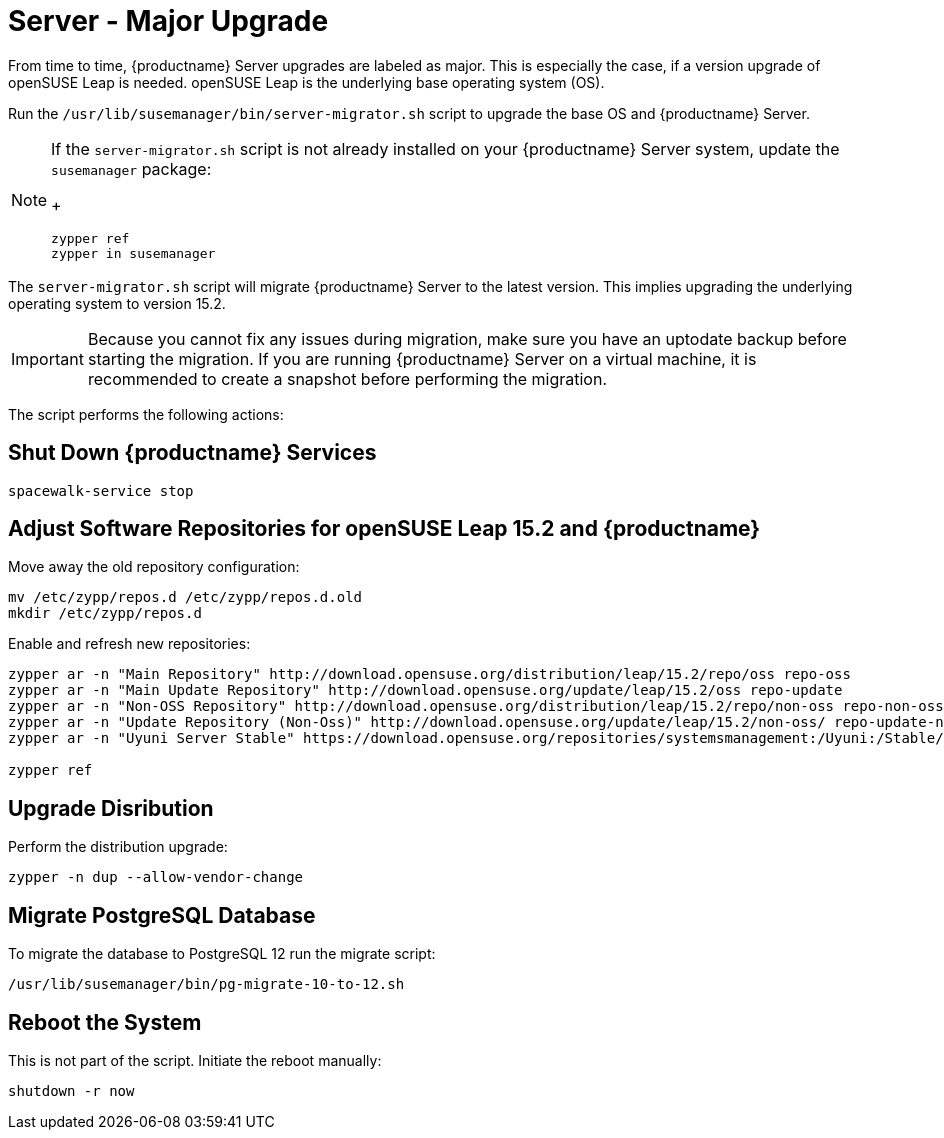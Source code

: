 [server-major-upgrade]
= Server - Major Upgrade

From time to time, {productname} Server upgrades are labeled as major.
This is especially the case, if a version upgrade of openSUSE Leap is needed. openSUSE Leap is the underlying base operating system (OS).

Run the [command]``/usr/lib/susemanager/bin/server-migrator.sh`` script to upgrade the base OS and {productname} Server.

[NOTE]
====
If the [command]``server-migrator.sh`` script is not already installed on your {productname} Server system, update the [package]``susemanager`` package:
+
----
zypper ref
zypper in susemanager
----
====

The [command]``server-migrator.sh`` script will migrate {productname} Server to the latest version.
This implies upgrading the underlying operating system to version 15.2.

// During migration the services need to be shut down and after successful migration the server needs to be rebooted manually.

[IMPORTANT]
====
Because you cannot fix any issues during migration, make sure you have an uptodate backup before starting the migration.
If you are running {productname} Server on a virtual machine, it is recommended to create a snapshot before performing the migration.
====

The script performs the following actions:



== Shut Down {productname} Services

----
spacewalk-service stop
----



==  Adjust Software Repositories for openSUSE Leap 15.2 and {productname}

Move away the old repository configuration:

----
mv /etc/zypp/repos.d /etc/zypp/repos.d.old
mkdir /etc/zypp/repos.d
----

Enable and refresh new repositories:

----
zypper ar -n "Main Repository" http://download.opensuse.org/distribution/leap/15.2/repo/oss repo-oss
zypper ar -n "Main Update Repository" http://download.opensuse.org/update/leap/15.2/oss repo-update
zypper ar -n "Non-OSS Repository" http://download.opensuse.org/distribution/leap/15.2/repo/non-oss repo-non-oss
zypper ar -n "Update Repository (Non-Oss)" http://download.opensuse.org/update/leap/15.2/non-oss/ repo-update-non-oss
zypper ar -n "Uyuni Server Stable" https://download.opensuse.org/repositories/systemsmanagement:/Uyuni:/Stable/images/repo/Uyuni-Server-POOL-x86_64-Media1/ uyuni-server-stable

zypper ref
----



== Upgrade Disribution

Perform the distribution upgrade:

----
zypper -n dup --allow-vendor-change
----



== Migrate PostgreSQL Database

To migrate the database to PostgreSQL 12 run the migrate script:

----
/usr/lib/susemanager/bin/pg-migrate-10-to-12.sh
----



== Reboot the System

This is not part of the script.
Initiate the reboot manually:

----
shutdown -r now
----
